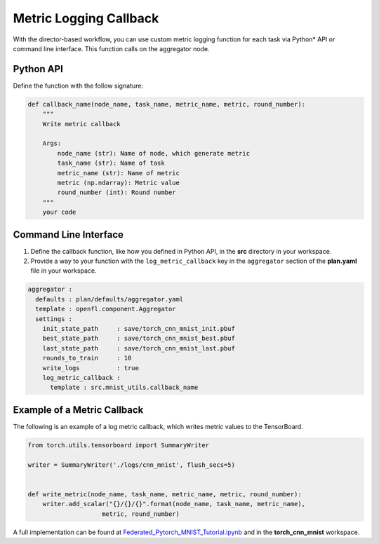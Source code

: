 .. # Copyright (C) 2020-2021 Intel Corporation
.. # SPDX-License-Identifier: Apache-2.0

.. _log_metric_callback:

***********************
Metric Logging Callback
***********************

With the director-based workflow, you can use custom metric logging function for each task via Python\*\  API or command line interface. This function calls on the aggregator node.


Python API
==========

Define the function with the follow signature:

.. code-block:: python

    def callback_name(node_name, task_name, metric_name, metric, round_number):
        """
        Write metric callback 

        Args:
            node_name (str): Name of node, which generate metric 
            task_name (str): Name of task
            metric_name (str): Name of metric 
            metric (np.ndarray): Metric value
            round_number (int): Round number
        """
        your code 

Command Line Interface
======================

1. Define the callback function, like how you defined in Python API, in the **src** directory in your workspace.

2. Provide a way to your function with the ``log_metric_callback`` key in the ``aggregator`` section of the **plan.yaml** file in your workspace. 

.. code-block:: yaml

  aggregator :
    defaults : plan/defaults/aggregator.yaml
    template : openfl.component.Aggregator
    settings :
      init_state_path     : save/torch_cnn_mnist_init.pbuf
      best_state_path     : save/torch_cnn_mnist_best.pbuf
      last_state_path     : save/torch_cnn_mnist_last.pbuf
      rounds_to_train     : 10
      write_logs          : true
      log_metric_callback :
        template : src.mnist_utils.callback_name



Example of a Metric Callback
============================

The following is an example of a log metric callback, which writes metric values to the TensorBoard.

.. code-block:: python

    from torch.utils.tensorboard import SummaryWriter

    writer = SummaryWriter('./logs/cnn_mnist', flush_secs=5)


    def write_metric(node_name, task_name, metric_name, metric, round_number):
        writer.add_scalar("{}/{}/{}".format(node_name, task_name, metric_name),
                        metric, round_number) 


A full implementation can be found at `Federated_Pytorch_MNIST_Tutorial.ipynb <https://github.com/intel/openfl/blob/develop/openfl-tutorials/Federated_Pytorch_MNIST_Tutorial.ipynb>`_ and in the **torch_cnn_mnist** workspace.